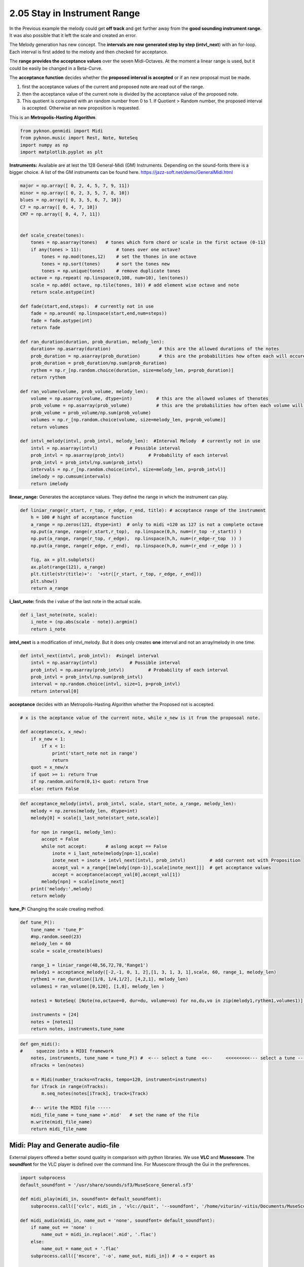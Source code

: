 
2.05 Stay in Instrument Range
=============================

In the Previous example the melody could get **off track** and get
further away from the **good sounding instrument range.** It was also
possible that it left the scale and created an error.

The Melody generation has new concept. The **intervals are now generated
step by step (intvl\_next**) with an for-loop. Each interval is first
added to the melody and then checked for acceptance.

The **range provides the acceptance values** over the seven
Midi-Octaves. At the moment a linear range is used, but it could be
easily be changed in a Beta-Curve.

The **acceptance function** decides whether the **proposed interval is
accepted** or if an new proposal must be made.

1. first the acceptance values of the current and proposed note are read
   out of the range.
2. then the acceptance value of the current note is divided by the
   acceptance value of the proposed note.
3. This quotient is compared with an random number from 0 to 1. If
   Quotient > Random number, the proposed interval is accepted.
   Otherwise an new proposition is requested.

This is an **Metropolis-Hasting Algorithm**.

.. code:: python3

    from pyknon.genmidi import Midi
    from pyknon.music import Rest, Note, NoteSeq
    import numpy as np
    import matplotlib.pyplot as plt

**Instruments:** Available are at lest the 128 General-Midi (GM)
Instruments. Depending on the sound-fonts there is a bigger choice. A
list of the GM instruments can be found here.
https://jazz-soft.net/demo/GeneralMidi.html

.. code:: python3

    major = np.array([ 0, 2, 4, 5, 7, 9, 11])
    minor = np.array([ 0, 2, 3, 5, 7, 8, 10])
    blues = np.array([ 0, 3, 5, 6, 7, 10])
    C7 = np.array([ 0, 4, 7, 10]) 
    CM7 = np.array([ 0, 4, 7, 11])
    
    
    def scale_create(tones):
        tones = np.asarray(tones)   # tones which form chord or scale in the first octave (0-11)
        if any(tones > 11):             # tones over one octave?
            tones = np.mod(tones,12)    # set the thones in one octave
            tones = np.sort(tones)      # sort the tones new
            tones = np.unique(tones)    # remove duplicate tones
        octave = np.repeat( np.linspace(0,108, num=10), len(tones))
        scale = np.add( octave, np.tile(tones, 10)) # add element wise octave and note
        return scale.astype(int)
        
    def fade(start,end,steps):  # currently not in use
        fade = np.around( np.linspace(start,end,num=steps))
        fade = fade.astype(int)
        return fade
    
    def ran_duration(duration, prob_duration, melody_len):    
        duration= np.asarray(duration)                  # this are the allowed durations of the notes
        prob_duration = np.asarray(prob_duration)       # this are the probabilities how often each will occure
        prob_duration = prob_duration/np.sum(prob_duration) 
        rythem = np.r_[np.random.choice(duration, size=melody_len, p=prob_duration)]
        return rythem
        
    def ran_volume(volume, prob_volume, melody_len):
        volume = np.asarray(volume, dtype=int)         # this are the allowed volumes of thenotes
        prob_volume = np.asarray(prob_volume)          # this are the probabilities how often each volume will occure
        prob_volume = prob_volume/np.sum(prob_volume) 
        volumes = np.r_[np.random.choice(volume, size=melody_len, p=prob_volume)]
        return volumes
    
    def intvl_melody(intvl, prob_intvl, melody_len):  #Interval Melody  # currently not in use 
        intvl = np.asarray(intvl)            # Possible interval
        prob_intvl = np.asarray(prob_intvl)         # Probability of each interval
        prob_intvl = prob_intvl/np.sum(prob_intvl)
        intervals = np.r_[np.random.choice(intvl, size=melody_len, p=prob_intvl)] 
        imelody = np.cumsum(intervals)
        return imelody

**linear\_range:** Generates the acceptance values. They define the
range in which the instrument can play.

.. code:: python3

    def liniar_range(r_start, r_top, r_edge, r_end, title): # acceptance range of the instrument 
        h = 100 # hight of acceptance function
        a_range = np.zeros(121, dtype=int)  # only to midi =120 as 127 is not a complete octave
        np.put(a_range, range(r_start,r_top),  np.linspace(0,h, num=(r_top -r_start)) )
        np.put(a_range, range(r_top, r_edge),  np.linspace(h,h, num=(r_edge-r_top  )) )
        np.put(a_range, range(r_edge, r_end),  np.linspace(h,0, num=(r_end -r_edge )) )
        
        fig, ax = plt.subplots()
        ax.plot(range(121), a_range)
        plt.title(str(title)+':  '+str([r_start, r_top, r_edge, r_end]))
        plt.show()
        return a_range
        

**i\_last\_note:** finds the i value of the last note in the actual
scale.

.. code:: python3

    def i_last_note(note, scale):
        i_note = (np.abs(scale - note)).argmin()
        return i_note

**intvl\_next** is a modification of intvl\_melody. But it does only
creates **one** interval and not an array/melody in one time.

.. code:: python3

    def intvl_next(intvl, prob_intvl):  #singel interval
        intvl = np.asarray(intvl)            # Possible interval
        prob_intvl = np.asarray(prob_intvl)         # Probability of each interval
        prob_intvl = prob_intvl/np.sum(prob_intvl)
        interval = np.random.choice(intvl, size=1, p=prob_intvl)
        return interval[0]

**acceptance** decides with an Metropolis-Hasting Algorithm whether the
Proposed not is accepted.

.. code:: python3

    # x is the aceptance value of the current note, while x_new is it from the proposoal note. 
    
    def acceptance(x, x_new):
        if x_new < 1:
            if x < 1:
                print('start_note not in range')
                return 
        quot = x_new/x
        if quot >= 1: return True
        if np.random.uniform(0,1)< quot: return True
        else: return False
      

.. code:: python3

    def acceptance_melody(intvl, prob_intvl, scale, start_note, a_range, melody_len):
        melody = np.zeros(melody_len, dtype=int)
        melody[0] = scale[i_last_note(start_note,scale)]
    
        for npn in range(1, melody_len):  
            accept = False    
            while not accept:       # aslong acept == False
                inote = i_last_note(melody[npn-1],scale)
                inote_next = inote + intvl_next(intvl, prob_intvl)         # add current not with Proposition
                accept_val = a_range[[melody[(npn-1)],scale[inote_next]]]  # get acceptance values
                accept = acceptance(accept_val[0],accept_val[1])
            melody[npn] = scale[inote_next]
        print('melody:',melody)
        return melody
                
            

**tune\_P:** Changing the scale creating method.

.. code:: python3

    def tune_P():
        tune_name = 'tune_P'  
        #np.random.seed(23)
        melody_len = 60
        scale = scale_create(blues)
        
        range_1 = liniar_range(48,56,72,78,'Range1')
        melody1 = acceptance_melody([-2,-1, 0, 1, 2],[1, 3, 1, 3, 1],scale, 60, range_1, melody_len)
        rythem1 = ran_duration([1/8, 1/4,1/2], [4,2,1], melody_len)
        volumes1 = ran_volume([0,120], [1,8], melody_len )
    
        notes1 = NoteSeq( [Note(no,octave=0, dur=du, volume=vo) for no,du,vo in zip(melody1,rythem1,volumes1)] )
    
        instruments = [24]
        notes = [notes1]
        return notes, instruments,tune_name

.. raw:: html

    <br><audio controls="controls" src="https://raw.githubusercontent.com/schuhva/Music-Generation/master/doc/releases/2.05/tune_P.flac" type="audio/flac"></audio>
     tune_P    
     
     <br><img src="https://raw.githubusercontent.com/schuhva/Music-Generation/master/doc/releases/2.05/tune_P-1.png">
     tune_P  <br><br><br>

.. code:: python3

    
    def gen_midi():
    #     squezze into a MIDI framework
        notes, instruments, tune_name = tune_P() #  <--- select a tune  <<--     <<<<<<<<<--- select a tune -----
        nTracks = len(notes)
        
        m = Midi(number_tracks=nTracks, tempo=120, instrument=instruments)
        for iTrack in range(nTracks):
            m.seq_notes(notes[iTrack], track=iTrack)
    
        #--- write the MIDI file -----
        midi_file_name = tune_name +'.mid'   # set the name of the file
        m.write(midi_file_name)
        return midi_file_name

Midi: Play and Generate audio-file
----------------------------------

External players offered a better sound quality in comparison with
python libraries. We use **VLC** and **Musescore**. The **soundfont**
for the VLC player is defined over the command line. For Musescore
through the Gui in the preferences.

.. code:: python3

    import subprocess
    default_soundfont = '/usr/share/sounds/sf3/MuseScore_General.sf3'
    
    def midi_play(midi_in, soundfont= default_soundfont):
        subprocess.call(['cvlc', midi_in , 'vlc://quit', '--soundfont', '/home/viturin/-vitis/Documents/MuseScore2/Soundfonts/Compifont_13082016.sf2'])   # cvlc = vlc without gui
        
    def midi_audio(midi_in, name_out = 'none', soundfont= default_soundfont):
        if name_out == 'none' :
            name_out = midi_in.replace('.mid', '.flac')
        else:
            name_out = name_out + '.flac'
        subprocess.call(['mscore', '-o', name_out, midi_in]) # -o = export as
    
    def midi_png(midi_in, name_out = 'none'):
        if name_out == 'none' :
            name_out = midi_in.replace('.mid', '.png')
        else:
            name_out = name_out + '.png'
        subprocess.call(['mscore', '-o', name_out, '-T', '2', midi_in]) # -o = export as , -T 2 = cut page with 2 pixel

.. code:: python3

    ######---  Main  ---######
    midi_file_name = gen_midi()
    
    midi_play(midi_file_name)
    midi_audio(midi_file_name)
    midi_png(midi_file_name)



.. image:: output_19_0.png


.. parsed-literal::

    melody: [60 55 60 58 60 55 54 55 58 60 60 65 66 63 66 63 66 67 70 67 70 72 70 72
     67 72 72 70 72 70 72 72 67 67 67 67 67 72 70 75 72 70 70 72 70 72 70 67
     70 66 70 70 67 70 66 65 65 63 66 63]





